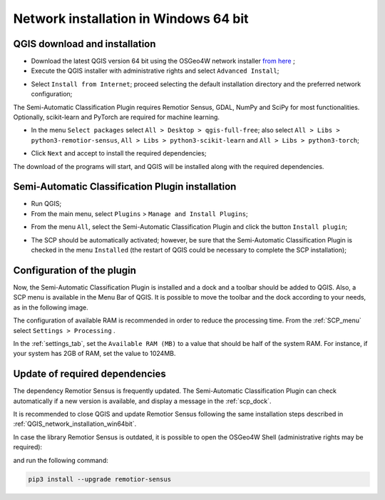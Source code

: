 .. _network_installation_win64:

******************************************
Network installation in Windows 64 bit
******************************************


.. _QGIS_network_installation_win64bit:
 
QGIS download and installation
------------------------------------------

* Download the latest QGIS version 64 bit using the OSGeo4W network installer
  `from here <https://download.osgeo.org/osgeo4w/v2/osgeo4w-setup.exe>`_ ;

* Execute the QGIS installer with administrative rights and select
  ``Advanced Install``;

.. image:: _static/installation/osgeo_installer.jpg

* Select ``Install from Internet``; proceed selecting the default installation
  directory and the preferred network configuration;

.. image:: _static/installation/osgeo_advanced.jpg

The Semi-Automatic Classification Plugin requires Remotior Sensus, GDAL, NumPy
and SciPy for most functionalities.
Optionally, scikit-learn and PyTorch are required for machine learning.

* In the menu ``Select packages`` select
  ``All > Desktop > qgis-full-free``; also select
  ``All > Libs > python3-remotior-sensus``,
  ``All > Libs > python3-scikit-learn`` and ``All > Libs > python3-torch``;


.. image:: _static/installation/osgeo_packages.jpg

.. image:: _static/installation/osgeo_packages_2.jpg

.. image:: _static/installation/osgeo_packages_3.jpg

.. image:: _static/installation/osgeo_packages_4.jpg


* Click ``Next`` and accept to install the required dependencies;

.. image:: _static/installation/osgeo_dependencies.jpg


The download of the programs will start, and QGIS will be installed along with
the required dependencies.

.. image:: _static/installation/QGIS.jpg


.. _plugin_installation_win64bit_network:
 
Semi-Automatic Classification Plugin installation
---------------------------------------------------

* Run QGIS;

* From the main menu, select ``Plugins`` > ``Manage and Install Plugins``;

.. image:: _static/installation/install.jpg

* From the menu ``All``, select the Semi-Automatic Classification Plugin and
  click the button ``Install plugin``;


.. image:: _static/installation/plugins.jpg

* The SCP should be automatically activated; however, be sure that the
  Semi-Automatic Classification Plugin is checked in the menu ``Installed``
  (the restart of QGIS could be necessary to complete the SCP installation);

.. image:: _static/installation/plugins_installed.jpg


.. _plugin_configuration_win64bit_network:

Configuration of the plugin
---------------------------

Now, the Semi-Automatic Classification Plugin is installed and a dock and
a toolbar should be added to QGIS.
Also, a SCP menu is available in the Menu Bar of QGIS. 
It is possible to move the toolbar and the dock according to your needs,
as in the following image.

.. image:: _static/installation/SemiAutomaticClassificationPlugin.jpg


.. |settings_tool| image:: _static/semiautomaticclassificationplugin_settings_tool.png
    :width: 20pt

The configuration of available RAM is recommended in order to reduce
the processing time.
From the :ref:`SCP_menu` select |settings_tool| ``Settings > Processing`` .

.. image:: _static/installation/settings_processing.jpg

In the :ref:`settings_tab`, set the ``Available RAM (MB)`` to a value that
should be half of the system RAM.
For instance, if your system has 2GB of RAM, set the value to 1024MB.

.. image:: _static/interface/settings_processing_tab.png


.. _installation_update_win64bit_network:

Update of required dependencies
-------------------------------------------------

The dependency Remotior Sensus is frequently updated.
The Semi-Automatic Classification Plugin can check automatically if a new
version is available, and display a message in the :ref:`scp_dock`.


.. image:: _static/installation/remotior_sensus_update.png

It is recommended to close QGIS and update Remotior Sensus following the same
installation steps described in :ref:`QGIS_network_installation_win64bit`.

In case the library Remotior Sensus is outdated, it is possible to open the
OSGeo4W Shell (administrative rights may be required):

.. image:: _static/installation/osgeo4w_shell.jpg

and run the following command:

.. code-block:: shell

    pip3 install --upgrade remotior-sensus
